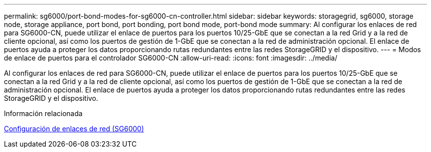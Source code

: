 ---
permalink: sg6000/port-bond-modes-for-sg6000-cn-controller.html 
sidebar: sidebar 
keywords: storagegrid, sg6000, storage node, storage appliance, port bond, port bonding, port bond mode, port-bond mode 
summary: Al configurar los enlaces de red para SG6000-CN, puede utilizar el enlace de puertos para los puertos 10/25-GbE que se conectan a la red Grid y a la red de cliente opcional, así como los puertos de gestión de 1-GbE que se conectan a la red de administración opcional. El enlace de puertos ayuda a proteger los datos proporcionando rutas redundantes entre las redes StorageGRID y el dispositivo. 
---
= Modos de enlace de puertos para el controlador SG6000-CN
:allow-uri-read: 
:icons: font
:imagesdir: ../media/


[role="lead"]
Al configurar los enlaces de red para SG6000-CN, puede utilizar el enlace de puertos para los puertos 10/25-GbE que se conectan a la red Grid y a la red de cliente opcional, así como los puertos de gestión de 1-GbE que se conectan a la red de administración opcional. El enlace de puertos ayuda a proteger los datos proporcionando rutas redundantes entre las redes StorageGRID y el dispositivo.

.Información relacionada
xref:configuring-network-links-sg6000.adoc[Configuración de enlaces de red (SG6000)]
